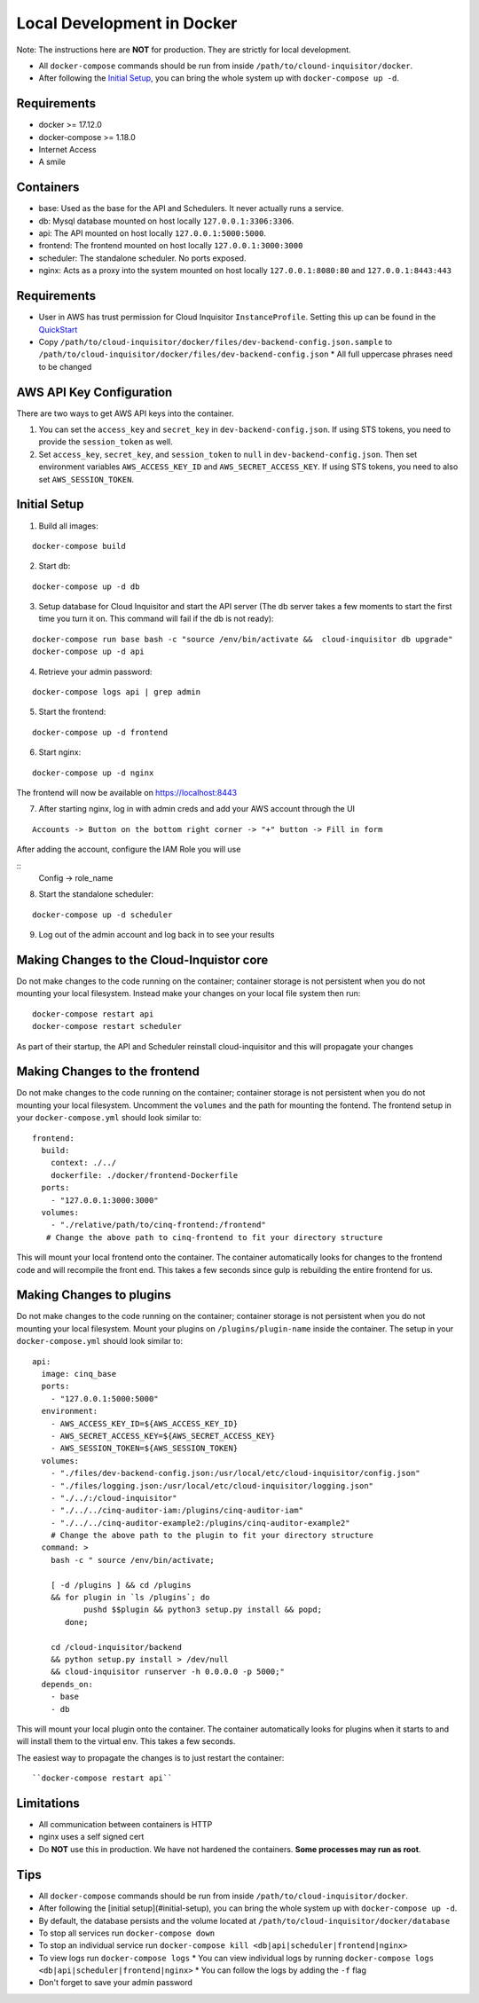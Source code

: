 .. _docker-development:

Local Development in Docker
===========================

Note: The instructions here are **NOT** for production. They are strictly for local development.

* All ``docker-compose`` commands should be run from inside ``/path/to/clound-inquisitor/docker``.
* After following the `Initial Setup`_, you can bring the whole system up with ``docker-compose up -d``. 

Requirements
------------

* docker >= 17.12.0
* docker-compose >= 1.18.0
* Internet Access
* A smile

Containers
----------

* base: Used as the base for the API and Schedulers.  It never actually runs a service.
* db: Mysql database mounted on host locally ``127.0.0.1:3306:3306``.
* api: The API mounted on host locally ``127.0.0.1:5000:5000``.
* frontend: The frontend mounted on host locally ``127.0.0.1:3000:3000``
* scheduler: The standalone scheduler. No ports exposed.
* nginx: Acts as a proxy into the system mounted on host locally ``127.0.0.1:8080:80`` and ``127.0.0.1:8443:443``

Requirements
------------

* User in AWS has trust permission for Cloud Inquisitor ``InstanceProfile``. Setting this up can be found in the `QuickStart <./../quickstart.rst>`_
* Copy ``/path/to/cloud-inquisitor/docker/files/dev-backend-config.json.sample`` to ``/path/to/cloud-inquisitor/docker/files/dev-backend-config.json``
  * All full uppercase phrases need to be changed

AWS API Key Configuration
-------------------------
There are two ways to get AWS API keys into the container.

1. You can set the ``access_key`` and ``secret_key`` in ``dev-backend-config.json``. If using STS tokens, you need to provide the ``session_token`` as well.
2. Set ``access_key``, ``secret_key``, and ``session_token`` to ``null`` in ``dev-backend-config.json``. Then set environment variables ``AWS_ACCESS_KEY_ID`` and ``AWS_SECRET_ACCESS_KEY``.  If using STS tokens, you need to also set ``AWS_SESSION_TOKEN``.
  

Initial Setup
-------------

1. Build all images: 

::

   docker-compose build

2. Start db:

::

   docker-compose up -d db

3. Setup database for Cloud Inquisitor and start the API server (The db server takes a few moments to start the first time you turn it on.  This command will fail if the db is not ready):

::

   docker-compose run base bash -c "source /env/bin/activate &&  cloud-inquisitor db upgrade"
   docker-compose up -d api

4. Retrieve your admin password:

::

   docker-compose logs api | grep admin

5. Start the frontend: 

::

   docker-compose up -d frontend

6. Start nginx:

::
   
   docker-compose up -d nginx

The frontend will now be available on https://localhost:8443

7. After starting nginx, log in with admin creds and add your AWS account through the UI

::

   Accounts -> Button on the bottom right corner -> "+" button -> Fill in form

After adding the account, configure the IAM Role you will use

::
   Config -> role_name

8. Start the standalone scheduler:

::

   docker-compose up -d scheduler


9. Log out of the admin account and log back in to see your results

Making Changes to the Cloud-Inquistor core
---------------------------

Do not make changes to the code running on the container; container storage is not persistent
when you do not mounting your local filesystem.
Instead make your changes on your local file system then run:

::

   docker-compose restart api
   docker-compose restart scheduler

As part of their startup, the API and Scheduler reinstall cloud-inquisitor and this will
propagate your changes

Making Changes to the frontend
---------------------------

Do not make changes to the code running on the container; container storage is not persistent
when you do not mounting your local filesystem.
Uncomment the ``volumes`` and the path for mounting the fontend.  The frontend setup in your
``docker-compose.yml`` should look similar to:

::

   frontend:
     build:
       context: ./../
       dockerfile: ./docker/frontend-Dockerfile
     ports:
       - "127.0.0.1:3000:3000"
     volumes: 
       - "./relative/path/to/cinq-frontend:/frontend"
      # Change the above path to cinq-frontend to fit your directory structure

This will mount your local frontend onto the container. The container automatically looks for
changes to the frontend code and will recompile the front end. This takes a few seconds since
gulp is rebuilding the entire frontend for us.
        
Making Changes to plugins
---------------------------

Do not make changes to the code running on the container; container storage is not persistent
when you do not mounting your local filesystem.
Mount your plugins on ``/plugins/plugin-name`` inside the container.  The setup in your
``docker-compose.yml`` should look similar to:

::

  api:
    image: cinq_base
    ports:
      - "127.0.0.1:5000:5000"
    environment:
      - AWS_ACCESS_KEY_ID=${AWS_ACCESS_KEY_ID}
      - AWS_SECRET_ACCESS_KEY=${AWS_SECRET_ACCESS_KEY}
      - AWS_SESSION_TOKEN=${AWS_SESSION_TOKEN}
    volumes:
      - "./files/dev-backend-config.json:/usr/local/etc/cloud-inquisitor/config.json"
      - "./files/logging.json:/usr/local/etc/cloud-inquisitor/logging.json"
      - "./../:/cloud-inquisitor"
      - "./../../cinq-auditor-iam:/plugins/cinq-auditor-iam"
      - "./../../cinq-auditor-example2:/plugins/cinq-auditor-example2"	
      # Change the above path to the plugin to fit your directory structure
    command: >
      bash -c " source /env/bin/activate;

      [ -d /plugins ] && cd /plugins 
      && for plugin in `ls /plugins`; do 
             pushd $$plugin && python3 setup.py install && popd;  
         done;

      cd /cloud-inquisitor/backend
      && python setup.py install > /dev/null
      && cloud-inquisitor runserver -h 0.0.0.0 -p 5000;"
    depends_on:
      - base
      - db

This will mount your local plugin onto the container. The container automatically looks for
plugins when it starts to and will install them to the virtual env. This takes a few seconds.

The easiest way to propagate the changes is to just restart the container:
::

``docker-compose restart api``


Limitations
-----------

* All communication between containers is HTTP
* nginx uses a self signed cert
* Do **NOT** use this in production. We have not hardened the containers. **Some processes may run as root**.
        
Tips
----

* All ``docker-compose`` commands should be run from inside ``/path/to/cloud-inquisitor/docker``.
* After following the [initial setup](#initial-setup), you can bring the whole system up with ``docker-compose up -d``. 
* By default, the database persists and the volume located at ``/path/to/cloud-inquisitor/docker/database``
* To stop all services run ``docker-compose down``
* To stop an individual service run ``docker-compose kill <db|api|scheduler|frontend|nginx>``
* To view logs run ``docker-compose logs``
  * You can view individual logs by running ``docker-compose logs <db|api|scheduler|frontend|nginx>``
  * You can follow the logs by adding the ``-f`` flag
* Don't forget to save your admin password
